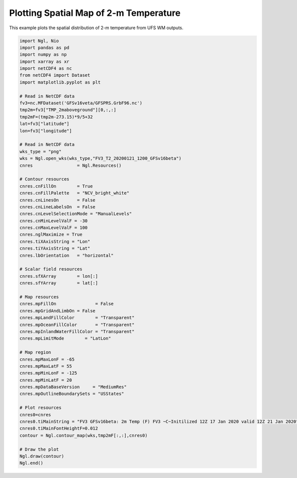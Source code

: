 .. only:: html

    .. note::
        :class: sphx-glr-download-link-note

        Click :ref:`here <sphx_glr_download_auto_examples_Spatial_2m_T.py>`     to download the full example code
    .. rst-class:: sphx-glr-example-title

    .. _sphx_glr_auto_examples_Spatial_2m_T.py:


Plotting Spatial Map of 2-m Temperature
==========================================

This example plots the spatial distribution of 2-m temperature from UFS WM outputs.


.. code-block:: default


    import Ngl, Nio
    import pandas as pd
    import numpy as np
    import xarray as xr
    import netCDF4 as nc
    from netCDF4 import Dataset
    import matplotlib.pyplot as plt

    # Read in NetCDF data
    fv3=nc.MFDataset('GFSv16veta/GFSPRS.GrbF96.nc')
    tmp2m=fv3["TMP_2maboveground"][0,:,:]
    tmp2mF=(tmp2m-273.15)*9/5+32
    lat=fv3["latitude"]
    lon=fv3["longitude"]

    # Read in NetCDF data
    wks_type = "png"
    wks = Ngl.open_wks(wks_type,"FV3_T2_20200121_1200_GFSv16beta")
    cnres                 = Ngl.Resources()

    # Contour resources
    cnres.cnFillOn        = True
    cnres.cnFillPalette   = "NCV_bright_white"
    cnres.cnLinesOn       = False
    cnres.cnLineLabelsOn  = False
    cnres.cnLevelSelectionMode = "ManualLevels"
    cnres.cnMinLevelValF = -30
    cnres.cnMaxLevelValF = 100
    cnres.nglMaximize = True
    cnres.tiXAxisString = "Lon"
    cnres.tiYAxisString = "Lat"
    cnres.lbOrientation   = "horizontal"

    # Scalar field resources
    cnres.sfXArray        = lon[:]
    cnres.sfYArray        = lat[:]

    # Map resources
    cnres.mpFillOn               = False
    cnres.mpGridAndLimbOn = False
    cnres.mpLandFillColor        = "Transparent"
    cnres.mpOceanFillColor       = "Transparent"
    cnres.mpInlandWaterFillColor = "Transparent"
    cnres.mpLimitMode        = "LatLon"

    # Map region
    cnres.mpMaxLonF = -65
    cnres.mpMaxLatF = 55
    cnres.mpMinLonF = -125
    cnres.mpMinLatF = 20
    cnres.mpDataBaseVersion     = "MediumRes"
    cnres.mpOutlineBoundarySets = "USStates"

    # Plot resources
    cnres0=cnres
    cnres0.tiMainString = "FV3 GFSv16beta: 2m Temp (F) FV3 ~C~Initilized 12Z 17 Jan 2020 valid 12Z 21 Jan 2020"#"{} ({}) at {:.2f} hPa with fast_sat".format(clwmr.long_name,clwmr.units,vpfull)
    cnres0.tiMainFontHeightF=0.012
    contour = Ngl.contour_map(wks,tmp2mF[:,:],cnres0)

    # Draw the plot
    Ngl.draw(contour)
    Ngl.end()


.. figure:: ../images/FV3_T2_20200121_1200_GFSv16beta.png
 :width: 600
 :align: center


.. rst-class:: sphx-glr-timing

   **Total running time of the script:** ( 0 minutes  0.000 seconds)


.. _sphx_glr_download_auto_examples_Spatial_2m_T.py:


.. only :: html

 .. container:: sphx-glr-footer
    :class: sphx-glr-footer-example



  .. container:: sphx-glr-download sphx-glr-download-python

     :download:`Download Python source code: Spatial_2m_T.py <Spatial_2m_T.py>`



  .. container:: sphx-glr-download sphx-glr-download-jupyter

     :download:`Download Jupyter notebook: Spatial_2m_T.ipynb <Spatial_2m_T.ipynb>`


.. only:: html

 .. rst-class:: sphx-glr-signature

    `Gallery generated by Sphinx-Gallery <https://sphinx-gallery.github.io>`_
